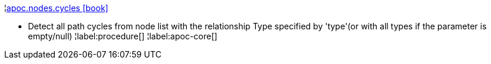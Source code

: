 ¦xref::overview/apoc.nodes/apoc.nodes.cycles.adoc[apoc.nodes.cycles icon:book[]] +

 - Detect all path cycles from node list with the relationship Type specified by 'type'(or with all types if the parameter is empty/null)
¦label:procedure[]
¦label:apoc-core[]
